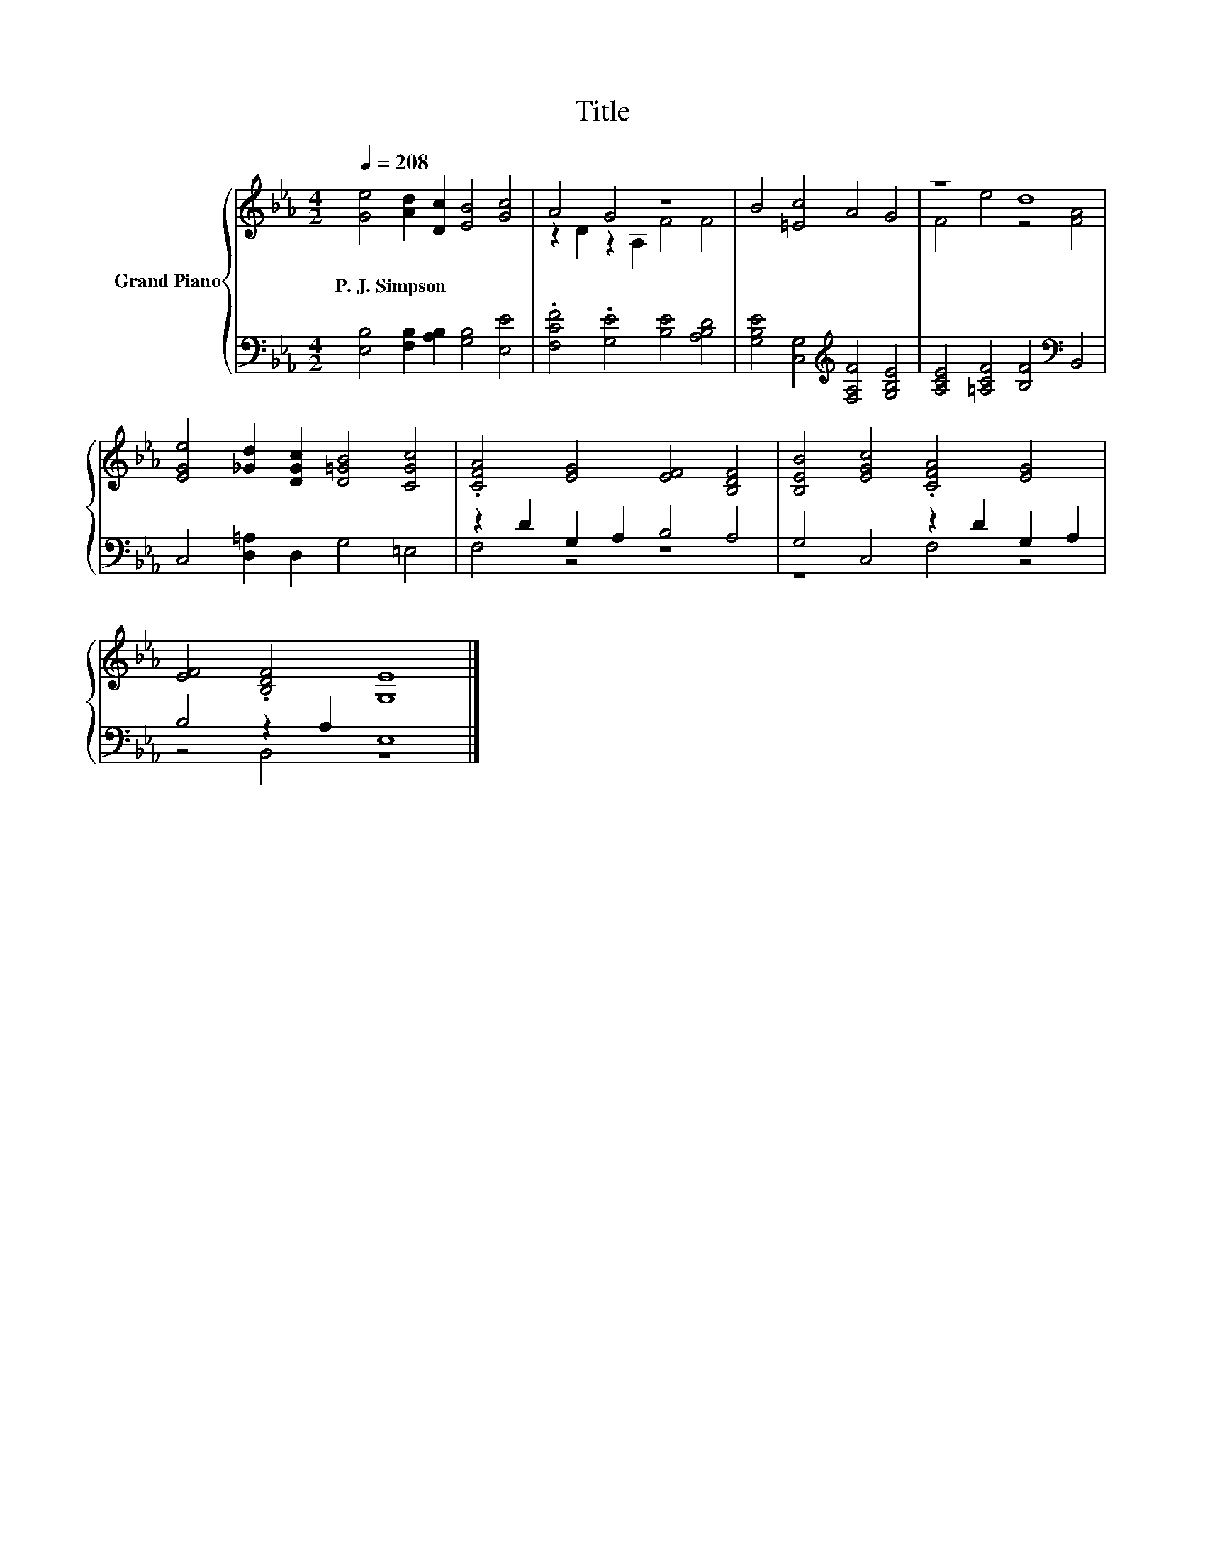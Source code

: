 X:1
T:Title
%%score { ( 1 3 ) | ( 2 4 ) }
L:1/8
Q:1/4=208
M:4/2
K:Eb
V:1 treble nm="Grand Piano"
V:3 treble 
V:2 bass 
V:4 bass 
V:1
 [Ge]4 [Ad]2 [Dc]2 [EB]4 [Gc]4 | A4 G4 z8 | B4 [=Ec]4 A4 G4 | z8 d8 | %4
w: P.~J.~Simpson * * * *||||
 [EGe]4 [_Gd]2 [DGc]2 [D=GB]4 [CGc]4 | .[CFA]4 [EG]4 [EF]4 [B,DF]4 | [B,EB]4 [EGc]4 .[CFA]4 [EG]4 | %7
w: |||
 [EF]4 .[B,DF]4 [G,E]8 |] %8
w: |
V:2
 [E,B,]4 [F,B,]2 [A,B,]2 [G,B,]4 [E,E]4 | .[F,CF]4 .[G,E]4 [B,E]4 [A,B,D]4 | %2
 [G,B,E]4 [C,G,]4[K:treble] [F,A,F]4 [G,B,E]4 | [A,CE]4 [=A,CF]4 [B,F]4[K:bass] B,,4 | %4
 C,4 [D,=A,]2 D,2 G,4 =E,4 | z2 D2 G,2 A,2 B,4 A,4 | G,4 C,4 z2 D2 G,2 A,2 | B,4 z2 A,2 E,8 |] %8
V:3
 x16 | z2 D2 z2 A,2 F4 F4 | x16 | F4 e4 z4 [FA]4 | x16 | x16 | x16 | x16 |] %8
V:4
 x16 | x16 | x8[K:treble] x8 | x12[K:bass] x4 | x16 | F,4 z4 z8 | z8 F,4 z4 | z4 B,,4 z8 |] %8

